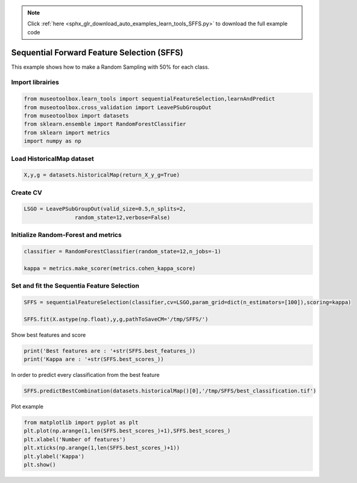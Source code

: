 .. note::
    :class: sphx-glr-download-link-note

    Click :ref:`here <sphx_glr_download_auto_examples_learn_tools_SFFS.py>` to download the full example code
.. rst-class:: sphx-glr-example-title

.. _sphx_glr_auto_examples_learn_tools_SFFS.py:


Sequential Forward Feature Selection (SFFS)
========================================================

This example shows how to make a Random Sampling with 
50% for each class.


Import librairies
-------------------------------------------


.. code-block:: default


    from museotoolbox.learn_tools import sequentialFeatureSelection,learnAndPredict
    from museotoolbox.cross_validation import LeavePSubGroupOut
    from museotoolbox import datasets
    from sklearn.ensemble import RandomForestClassifier
    from sklearn import metrics
    import numpy as np






Load HistoricalMap dataset
-------------------------------------------


.. code-block:: default



    X,y,g = datasets.historicalMap(return_X_y_g=True)







Create CV
-------------------------------------------


.. code-block:: default


    LSGO = LeavePSubGroupOut(valid_size=0.5,n_splits=2,
                    random_state=12,verbose=False)







Initialize Random-Forest and metrics
--------------------------------------


.. code-block:: default


    classifier = RandomForestClassifier(random_state=12,n_jobs=-1)

    kappa = metrics.make_scorer(metrics.cohen_kappa_score)







Set and fit the Sequentia Feature Selection
---------------------------------------------------------------



.. code-block:: default

    SFFS = sequentialFeatureSelection(classifier,cv=LSGO,param_grid=dict(n_estimators=[100]),scoring=kappa)

    SFFS.fit(X.astype(np.float),y,g,pathToSaveCM='/tmp/SFFS/')





.. rst-class:: sphx-glr-script-out

 Out:

 .. code-block:: none

    SFFS: [######..................................]16%    SFFS: [#############...........................]33%    SFFS: [####################....................]50%
    Best feature with 1 feature(s) : 2
    Best mean score : 0.7150495257108578
    SFFS: [##########################..............]66%    SFFS: [#################################.......]83%
    Best feature with 2 feature(s) : 1
    Best mean score : 0.7649776523969728
    SFFS: [########################################]100%

    Best feature with 3 feature(s) : 0
    Best mean score : 0.7627606831880683


Show best features and score


.. code-block:: default


    print('Best features are : '+str(SFFS.best_features_))
    print('Kappa are : '+str(SFFS.best_scores_))





.. rst-class:: sphx-glr-script-out

 Out:

 .. code-block:: none

    Best features are : [2, 1, 0]
    Kappa are : [0.7150495257108578, 0.7649776523969728, 0.7627606831880683]


In order to predict every classification from the best feature


.. code-block:: default


    SFFS.predictBestCombination(datasets.historicalMap()[0],'/tmp/SFFS/best_classification.tif')





.. rst-class:: sphx-glr-script-out

 Out:

 .. code-block:: none

    Predict with combination 1
    Total number of blocks : 15
    Detected 1 band for function predictArray.
    Prediction... [........................................]0%    Prediction... [##......................................]6%    Prediction... [#####...................................]13%    Prediction... [########................................]20%    Prediction... [##########..............................]26%    Prediction... [#############...........................]33%    Prediction... [################........................]40%    Prediction... [##################......................]46%    Prediction... [#####################...................]53%    Prediction... [########################................]60%    Prediction... [##########################..............]66%    Prediction... [#############################...........]73%    Prediction... [################################........]80%    Prediction... [##################################......]86%    Prediction... [#####################################...]93%    Prediction... [########################################]100%
    Saved /tmp/SFFS/best_classification.tif using function predictArray


Plot example


.. code-block:: default


    from matplotlib import pyplot as plt
    plt.plot(np.arange(1,len(SFFS.best_scores_)+1),SFFS.best_scores_)
    plt.xlabel('Number of features')
    plt.xticks(np.arange(1,len(SFFS.best_scores_)+1))
    plt.ylabel('Kappa')
    plt.show()



.. image:: /auto_examples/learn_tools/images/sphx_glr_SFFS_001.png
    :class: sphx-glr-single-img





.. rst-class:: sphx-glr-timing

   **Total running time of the script:** ( 0 minutes  20.929 seconds)


.. _sphx_glr_download_auto_examples_learn_tools_SFFS.py:


.. only :: html

 .. container:: sphx-glr-footer
    :class: sphx-glr-footer-example



  .. container:: sphx-glr-download

     :download:`Download Python source code: SFFS.py <SFFS.py>`



  .. container:: sphx-glr-download

     :download:`Download Jupyter notebook: SFFS.ipynb <SFFS.ipynb>`


.. only:: html

 .. rst-class:: sphx-glr-signature

    `Gallery generated by Sphinx-Gallery <https://sphinx-gallery.readthedocs.io>`_
